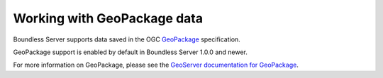 .. _dataadmin.geopackage:

Working with GeoPackage data
============================

Boundless Server supports data saved in the OGC `GeoPackage <http://www.geopackage.com>`_ specification.

.. todo:: Say more about what this is.

GeoPackage support is enabled by default in Boundless Server 1.0.0 and newer.

For more information on GeoPackage, please see the `GeoServer documentation for GeoPackage <../../geoserver/community/geopkg/>`_.
